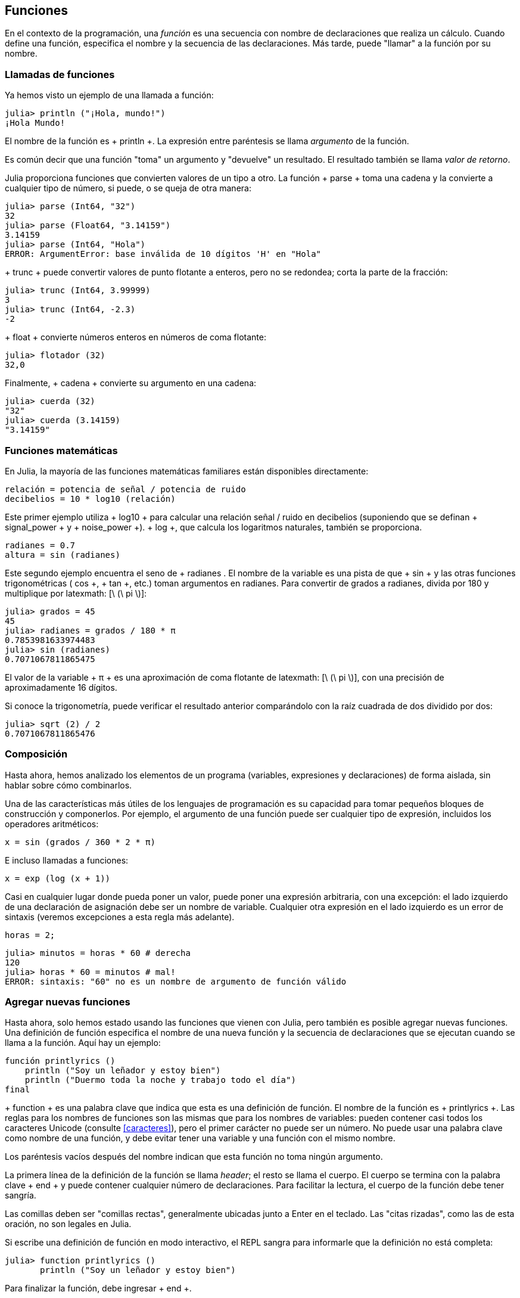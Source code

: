 [[chap03]]
== Funciones

En el contexto de la programación, una _función_ es una secuencia con nombre de declaraciones que realiza un cálculo. Cuando define una función, especifica el nombre y la secuencia de las declaraciones. Más tarde, puede "llamar" a la función por su nombre.
(((función)))

=== Llamadas de funciones

Ya hemos visto un ejemplo de una llamada a función:
(((Llamada de función)))

[fuente, @ julia-repl-test]
----
julia> println ("¡Hola, mundo!")
¡Hola Mundo!
----

El nombre de la función es + println +. La expresión entre paréntesis se llama _argumento_ de la función.
(((argumento))) (((paréntesis)))

Es común decir que una función "toma" un argumento y "devuelve" un resultado. El resultado también se llama _valor de retorno_.
(((valor de retorno)))

Julia proporciona funciones que convierten valores de un tipo a otro. La función + parse + toma una cadena y la convierte a cualquier tipo de número, si puede, o se queja de otra manera:
(((conversión de tipo))) ((("function", "Base", "parse", see = "parse"))) (((ArgumentError))) ((("error", "Core", " ArgumentError ", see =" ArgumentError ")))

[fuente, @ julia-repl-test]
----
julia> parse (Int64, "32")
32
julia> parse (Float64, "3.14159")
3.14159
julia> parse (Int64, "Hola")
ERROR: ArgumentError: base inválida de 10 dígitos 'H' en "Hola"
----

+ trunc + puede convertir valores de punto flotante a enteros, pero no se redondea; corta la parte de la fracción:
(((trunc))) ((("function", "Base", "trunc", see = "trunc")))

[fuente, @ julia-repl-test]
----
julia> trunc (Int64, 3.99999)
3
julia> trunc (Int64, -2.3)
-2
----

+ float + convierte números enteros en números de coma flotante:
(((float))) ((("function", "Base", "float", see = "float")))

[fuente, @ julia-repl-test]
----
julia> flotador (32)
32,0
----

Finalmente, + cadena + convierte su argumento en una cadena:
(((string))) ((("function", "Base", "string", see = "string")))

[fuente, @ julia-repl-test]
----
julia> cuerda (32)
"32"
julia> cuerda (3.14159)
"3.14159"
----


=== Funciones matemáticas

En Julia, la mayoría de las funciones matemáticas familiares están disponibles directamente:
(((función matemática))) (((log10))) ((("function", "Base", "log10", see = "log10")))

[fuente, julia]
----
relación = potencia de señal / potencia de ruido
decibelios = 10 * log10 (relación)
----

Este primer ejemplo utiliza + log10 + para calcular una relación señal / ruido en decibelios (suponiendo que se definan + signal_power + y + noise_power +). + log +, que calcula los logaritmos naturales, también se proporciona.
(((log))) ((("function", "Base", "log", see = "log"))) ((("function logarithmic", see = "log")))

[fuente, julia]
----
radianes = 0.7
altura = sin (radianes)
----

Este segundo ejemplo encuentra el seno de + radianes +. El nombre de la variable es una pista de que + sin + y las otras funciones trigonométricas (+ cos +, + tan +, etc.) toman argumentos en radianes. Para convertir de grados a radianes, divida por 180 y multiplique por latexmath: [\ (\ pi \)]:
(((sin))) ((("function", "Base", "sin", see = "sin"))) (((función trigonométrica)))

[fuente, @ julia-repl-test]
----
julia> grados = 45
45
julia> radianes = grados / 180 * π
0.7853981633974483
julia> sin (radianes)
0.7071067811865475
----

El valor de la variable + π + es una aproximación de coma flotante de latexmath: [\ (\ pi \)], con una precisión de aproximadamente 16 dígitos.
(((Pi)))

Si conoce la trigonometría, puede verificar el resultado anterior comparándolo con la raíz cuadrada de dos dividido por dos:
(((sqrt))) ((("function", "Base", "sqrt", see = "sqrt"))) ((("function cuadrado", see = "sqrt")))

[fuente, @ julia-repl-test]
----
julia> sqrt (2) / 2
0.7071067811865476
----


=== Composición

Hasta ahora, hemos analizado los elementos de un programa (variables, expresiones y declaraciones) de forma aislada, sin hablar sobre cómo combinarlos.
(((composición)))

Una de las características más útiles de los lenguajes de programación es su capacidad para tomar pequeños bloques de construcción y componerlos. Por ejemplo, el argumento de una función puede ser cualquier tipo de expresión, incluidos los operadores aritméticos:

[fuente, julia]
----
x = sin (grados / 360 * 2 * π)
----

E incluso llamadas a funciones:
(((exp))) ((("function", "Base", "exp", see = "exp"))) ((("function exponencial", see = "exp")))

[fuente, julia]
----
x = exp (log (x + 1))
----

Casi en cualquier lugar donde pueda poner un valor, puede poner una expresión arbitraria, con una excepción: el lado izquierdo de una declaración de asignación debe ser un nombre de variable. Cualquier otra expresión en el lado izquierdo es un error de sintaxis (veremos excepciones a esta regla más adelante).
(((error de sintaxis)))

[fuente, @ julia-eval chap03]
----
horas = 2;
----

[fuente, @ julia-repl-test chap03]
----
julia> minutos = horas * 60 # derecha
120
julia> horas * 60 = minutos # mal!
ERROR: sintaxis: "60" no es un nombre de argumento de función válido
----

=== Agregar nuevas funciones

Hasta ahora, solo hemos estado usando las funciones que vienen con Julia, pero también es posible agregar nuevas funciones. Una definición de función especifica el nombre de una nueva función y la secuencia de declaraciones que se ejecutan cuando se llama a la función. Aquí hay un ejemplo:
(((función))) (((definición de función))) (((función definida por el programador))) (((printlyrics))) ((("función", "definido por el programador", "printlyrics", vea = "printlyrics")))

[fuente, @ julia-setup chap03]
----
función printlyrics ()
    println ("Soy un leñador y estoy bien")
    println ("Duermo toda la noche y trabajo todo el día")
final
----

+ function + es una palabra clave que indica que esta es una definición de función. El nombre de la función es + printlyrics +. Las reglas para los nombres de funciones son las mismas que para los nombres de variables: pueden contener casi todos los caracteres Unicode (consulte <<caracteres>>), pero el primer carácter no puede ser un número. No puede usar una palabra clave como nombre de una función, y debe evitar tener una variable y una función con el mismo nombre.
((("palabra clave", "función", ver = "función"))) (((argumento))) (((carácter Unicode)))

Los paréntesis vacíos después del nombre indican que esta función no toma ningún argumento.
(((paréntesis, vacío)))

La primera línea de la definición de la función se llama _header_; el resto se llama el cuerpo. El cuerpo se termina con la palabra clave + end + y puede contener cualquier número de declaraciones. Para facilitar la lectura, el cuerpo de la función debe tener sangría.
(((encabezado))) (((cuerpo))) (((final))) ((("palabra clave", "final", ver = "final"))) (((sangría)))

Las comillas deben ser "comillas rectas", generalmente ubicadas junto a Enter en el teclado. Las "citas rizadas", como las de esta oración, no son legales en Julia.
(((comillas)))

Si escribe una definición de función en modo interactivo, el REPL sangra para informarle que la definición no está completa:

[fuente, jlcon]
----
julia> function printlyrics ()
       println ("Soy un leñador y estoy bien")

----

Para finalizar la función, debe ingresar + end +.

La sintaxis para llamar a la nueva función es la misma que para las funciones integradas:

[fuente, @ julia-repl-test chap03]
----
julia> printlyrics ()
Soy leñador y estoy bien.
Duermo toda la noche y trabajo todo el día.
----

Una vez que haya definido una función, puede usarla dentro de otra función. Por ejemplo, para repetir el estribillo anterior, podríamos escribir una función llamada + repeatlyrics +:
(((repeatlyrics))) ((("función", "definido por el programador", "repeatlyrics", ver = "repeatlyrics")))

[fuente, @ julia-setup chap03]
----
función repetitiva ()
    printlyrics ()
    printlyrics ()
final
----

Y luego llame + repetidamente +:

[fuente, @ julia-repl-test chap03]
----
julia> repeatlyrics ()
Soy leñador y estoy bien.
Duermo toda la noche y trabajo todo el día.
Soy leñador y estoy bien.
Duermo toda la noche y trabajo todo el día.
----

Pero no es así como va la canción.


=== Definiciones y usos

Al reunir los fragmentos de código de la sección anterior, todo el programa se ve así:

[fuente, julia]
----
función printlyrics ()
    println ("Soy un leñador y estoy bien")
    println ("Duermo toda la noche y trabajo todo el día")
final

función repetitiva ()
    printlyrics ()
    printlyrics ()
final

repetidamente ()
----

Este programa contiene dos definiciones de funciones: + printlyrics + y + repeatlyrics +. Las definiciones de función se ejecutan al igual que otras declaraciones, pero el efecto es crear objetos de función. Las declaraciones dentro de la función no se ejecutan hasta que se llama a la función, y la definición de la función no genera salida.

Como es de esperar, debe crear una función antes de poder ejecutarla. En otras palabras, la definición de la función tiene que ejecutarse antes de que se llame a la función.

===== Ejercicio 3-1

Mueva la última línea de este programa a la parte superior, de modo que la llamada a la función aparezca antes de las definiciones. Ejecute el programa y vea qué mensaje de error obtiene.

Ahora mueva la llamada de función hacia abajo y mueva la definición de + printlyrics + después de la definición de + repeatlyrics +. ¿Qué sucede cuando ejecutas este programa?


=== Flujo de ejecución

Para asegurarse de que una función se define antes de su primer uso, debe conocer las instrucciones de orden que se ejecutan, lo que se denomina _flujo de ejecución_.
(((flujo de ejecución)))

La ejecución siempre comienza en la primera declaración del programa. Las declaraciones se ejecutan de una en una, en orden de arriba a abajo.

Las definiciones de funciones no alteran el flujo de ejecución del programa, pero recuerde que las declaraciones dentro de la función no se ejecutan hasta que se llama a la función.

Una llamada de función es como un desvío en el flujo de ejecución. En lugar de pasar a la siguiente declaración, el flujo salta al cuerpo de la función, ejecuta las declaraciones allí y luego regresa para continuar donde lo dejó.

Eso suena bastante simple, hasta que recuerdes que una función puede llamar a otra. Mientras está en el medio de una función, el programa podría tener que ejecutar las declaraciones en otra función. Luego, mientras ejecuta esa nueva función, ¡el programa podría tener que ejecutar otra función más!

Afortunadamente, Julia es buena para realizar un seguimiento de dónde está, por lo que cada vez que se completa una función, el programa retoma donde lo dejó en la función que la llamó. Cuando llega al final del programa, finaliza.

En resumen, cuando lee un programa, no siempre desea leer de arriba a abajo. A veces tiene más sentido si sigues el flujo de ejecución.


=== Parámetros y argumentos

Algunas de las funciones que hemos visto requieren argumentos. Por ejemplo, cuando llamas + sin + pasas un número como argumento. Algunas funciones toman más de un argumento: + parse + toma dos, un tipo de número y una cadena.
(((parámetro))) (((argumento))) (((analizar))) (((sin)))

Dentro de la función, los argumentos se asignan a variables llamadas _parameters_. Aquí hay una definición para una función que toma un argumento:
(((printtwice))) ((("función", "definido por el programador", "printtwice", ver = "printtwice")))

[fuente, @ julia-setup chap03]
----
función printtwice (bruce)
    println (bruce)
    println (bruce)
final
----

Esta función asigna el argumento a un parámetro llamado + bruce +. Cuando se llama a la función, imprime el valor del parámetro (cualquiera que sea) dos veces.

Esta función funciona con cualquier valor que se pueda imprimir.

[fuente, @ julia-repl-test chap03]
----
julia> printtwice ("Spam")
Correo no deseado
Correo no deseado
julia> imprenta (42)
42
42
julia> imprenta (π)
π = 3.1415926535897 ...
π = 3.1415926535897 ...
----

Las mismas reglas de composición que se aplican a las funciones integradas también se aplican a las funciones definidas por el programador, por lo que podemos usar cualquier tipo de expresión como argumento para + printtwice +:
(((composición))) (((función definida por el programador)))

[fuente, @ julia-repl-test chap03]
----
julia> printtwice ("Spam" ^ 4)
Spam Spam Spam Spam
Spam Spam Spam Spam
julia> printtwice (cos (π))
-1.0
-1.0
----

El argumento se evalúa antes de llamar a la función, por lo que en los ejemplos las expresiones + "Spam" ^ 4 + y + cos (π) + solo se evalúan una vez.
(((argumento))) (((cos))) ((("function", "Base", "cos", see = "cos")))

También puede usar una variable como argumento:

[fuente, @ julia-repl-test chap03]
----
julia> michael = "Eric, la mitad de una abeja".
"Eric, la mitad de una abeja".
julia> imprenta (michael)
Eric, la mitad de una abeja.
Eric, la mitad de una abeja.
----

El nombre de la variable que pasamos como argumento (+ michael +) no tiene nada que ver con el nombre del parámetro (+ bruce +). No importa cómo se llamó el valor en casa (en la persona que llama); aquí en + printtwice +, llamamos a todos + bruce +.


=== Las variables y los parámetros son locales

Cuando crea una variable dentro de una función, es _local_, lo que significa que solo existe dentro de la función. Por ejemplo:
(((variable local))) (((variable, local))) (((cattwice))) ((("función", "definido por el programador", "cattwice", see = "cattwice")))

[fuente, @ julia-setup chap03]
----
función cattwice (parte1, parte2)
    concat = parte1 * parte2
    imprenta (concat)
final
----

Esta función toma dos argumentos, los concatena e imprime el resultado dos veces. Aquí hay un ejemplo que lo usa:
(((concatenar))) (((repetición)))

[fuente, @ julia-repl-test chap03]
----
julia> line1 = "Tingdle de Bing"
"Bing tiddle"
julia> line2 = "tiddle bang".
"tiddle bang".
julia> cattwice (línea1, línea2)
Bing tiddle tiddle bang.
Bing tiddle tiddle bang.
----

Cuando + cattwice + termina, la variable + concat + se destruye. Si intentamos imprimirlo, obtenemos una excepción:
(((error en tiempo de ejecución))) (((UndefVarError))) ((("error", "Core", "UndefVarError", see = "UndefVarError")))

[fuente, @ julia-repl-test chap03]
----
julia> println (concat)
ERROR: UndefVarError: concat no definido
----

Los parámetros también son locales. Por ejemplo, fuera + printtwice +, no hay tal cosa como + bruce +.
(((parámetro)))


[[stack_diagrams]]
=== Diagramas de pila

Para realizar un seguimiento de las variables que se pueden usar y dónde, a veces es útil dibujar un _ diagrama de pila_. Al igual que los diagramas de estado, los diagramas de pila muestran el valor de cada variable, pero también muestran la función a la que pertenece cada variable.
(((diagrama de pila))) ((("diagrama", "pila", ver = "diagrama de pila")))

Cada función está representada por un _frame_. Un marco es un cuadro con el nombre de una función al lado y los parámetros y variables de la función dentro de él. El diagrama de pila para el ejemplo anterior se muestra en <<fig03-1>>.
(((marco)))

[[fig03-1]]
Diagrama de pila
imagen :: images / fig31.svg []

Los marcos están dispuestos en una pila que indica qué función se llama a cuál, y así sucesivamente. En este ejemplo, + printtwice + fue llamado por + cattwice +, y + cattwice + fue llamado por + Main +, que es un nombre especial para el marco superior. Cuando crea una variable fuera de cualquier función, pertenece a + Main +.

Cada parámetro se refiere al mismo valor que su argumento correspondiente. Entonces, + part1 + tiene el mismo valor que + line1 +, + part2 + tiene el mismo valor que + line2 +, y + bruce + tiene el mismo valor que + concat +.

Si se produce un error durante una llamada a la función, Julia imprime el nombre de la función, el nombre de la función que la llamó y el nombre de la función que llamó a _that_, todo el camino de regreso a + Main +.
(((Principal)))

Por ejemplo, si intenta acceder a + concat + desde + printtwice +, obtendrá un + UndefVarError +:
(((UndefVarError)))

----
ERROR: UndefVarError: concat no definido
Stacktrace:
 [1] imprimir dos veces en ./REPL[1font>:2 [en línea]
 [2] cattwice (:: String, :: String) en ./REPL[2font>:3
----

Esta lista de funciones se llama _stacktrace_. Le indica en qué archivo de programa se produjo el error, en qué línea y qué funciones se estaban ejecutando en ese momento. También muestra la línea de código que causó el error.
(((stacktrace)))

El orden de las funciones en el stacktrace es el inverso del orden de los cuadros en el diagrama de stack. La función que se está ejecutando actualmente está en la parte superior.


=== Funciones fructíferas y funciones nulas

Algunas de las funciones que hemos utilizado, como las funciones matemáticas, devuelven resultados; por falta de un nombre mejor, los llamo funciones fructíferas. Otras funciones, como + printtwice +, realizan una acción pero no devuelven un valor. Se llaman _ funciones vacías_.
(((función fructífera))) (((función nula)))

Cuando llamas a una función fructífera, casi siempre quieres hacer algo con el resultado; por ejemplo, puede asignarlo a una variable o usarlo como parte de una expresión:

[fuente, julia]
----
x = cos (radianes)
dorado = (sqrt (5) + 1) / 2
----

Cuando llama a una función en modo interactivo, Julia muestra el resultado:
(((modo interactivo)))

[fuente, @ julia-repl-test]
----
julia> sqrt (5)
2.23606797749979
----

Pero en un script, si llama a una función fructífera por sí sola, ¡el valor de retorno se pierde para siempre!
(((modo script)))

[fuente, @ julia-run]
----
sqrt (5)
----

Este script calcula la raíz cuadrada de 5, pero como no almacena ni muestra el resultado, no es muy útil.

Las funciones nulas pueden mostrar algo en la pantalla o tener algún otro efecto, pero no tienen un valor de retorno. Si asigna el resultado a una variable, obtendrá un valor especial llamado + nada +.
(((nada)))

[fuente, @ julia-repl-test chap03]
----
julia> resultado = printtwice ("Bing")
Bing
Bing
julia> show (resultado)
nada
----

Para imprimir el valor + nothing +, debe usar la función + show + que es como + print + pero puede manejar el valor + nothing +.
(((show))) ((("function", "Base", "show", see = "show")))

El valor + nada + no es lo mismo que la cadena + "nada" +. Es un valor especial que tiene su propio tipo:
(((Nothing))) ((("type", "Base", "Nothing", see = "Nothing")))

[fuente, @ julia-repl-test]
----
julia> typeof (nada)
Nada
----

Las funciones que hemos escrito hasta ahora son nulas. Comenzaremos a escribir funciones fructíferas en unos pocos capítulos.


=== ¿Por qué funciones?

Puede que no esté claro por qué vale la pena dividir un programa en funciones. Hay varias razones:

* Crear una nueva función le brinda la oportunidad de nombrar un grupo de declaraciones, lo que hace que su programa sea más fácil de leer y depurar.

* Las funciones pueden hacer que un programa sea más pequeño al eliminar el código repetitivo. Más tarde, si realiza un cambio, solo tiene que hacerlo en un solo lugar.

* Dividir un programa largo en funciones le permite depurar las partes de una en una y luego ensamblarlas en un todo funcional.

* Las funciones bien diseñadas a menudo son útiles para muchos programas. Una vez que escribe y depura uno, puede reutilizarlo.

* En Julia, las funciones pueden mejorar mucho el rendimiento.


=== Depuración

Una de las habilidades más importantes que adquirirás es la depuración. Aunque puede ser frustrante, la depuración es una de las partes más intelectualmente ricas, desafiantes e interesantes de la programación.
(((depuración)))

De alguna manera, la depuración es como un trabajo de detective. Te enfrentas a pistas y tienes que inferir los procesos y eventos que llevaron a los resultados que ves.

La depuración también es como una ciencia experimental. Una vez que tenga una idea de lo que va mal, modifique su programa e intente nuevamente. Si su hipótesis era correcta, puede predecir el resultado de la modificación y dar un paso más hacia un programa de trabajo. Si su hipótesis era incorrecta, tiene que encontrar una nueva. Como Sherlock Holmes señaló:

[cita, A. Conan Doyle, El signo de los cuatro]
____
Cuando haya eliminado lo imposible, lo que queda, por improbable que sea, debe ser la verdad.
____
(((depuración experimental))) (((Holmes, Sherlock))) (((Doyle, Arthur Conan)))

Para algunas personas, la programación y la depuración son lo mismo. Es decir, la programación es el proceso de depurar gradualmente un programa hasta que haga lo que desea. La idea es que debe comenzar con un programa de trabajo y hacer pequeñas modificaciones, depurándolas a medida que avanza.

Por ejemplo, Linux es un sistema operativo que contiene millones de líneas de código, pero comenzó como un programa simple que Linus Torvalds usó para explorar el chip Intel 80386. Según Larry Greenfield, "Uno de los proyectos anteriores de Linus fue un programa que cambiaría entre imprimir" AAAA "y" BBBB ". Esto luego evolucionó a Linux ". (_The Linux Users'’ Guide_ Beta Version 1).
(((Linux))) (((Torvalds, Linus)))


=== Glosario

función::
Una secuencia con nombre de declaraciones que realiza alguna operación útil. Las funciones pueden o no tomar argumentos y pueden o no producir un resultado.
(((función)))

definición de función ::
Una declaración que crea una nueva función, especificando su nombre, parámetros y las declaraciones que contiene.
(((definición de función)))

objeto de función ::
Un valor creado por una definición de función. El nombre de la función es una variable que se refiere a un objeto de función.
(((objeto de función)))

encabezamiento::
La primera línea de una definición de función.
(((encabezamiento)))

cuerpo::
La secuencia de declaraciones dentro de una definición de función.
(((cuerpo)))

parámetro::
Un nombre usado dentro de una función para referirse al valor pasado como argumento.
(((parámetro)))

Llamada de función::
Una declaración que ejecuta una función. Consiste en el nombre de la función seguido de una lista de argumentos entre paréntesis.
(((Llamada de función)))

argumento::
Un valor proporcionado a una función cuando se llama a la función. Este valor se asigna al parámetro correspondiente en la función.
(((argumento)))

variable local::
Una variable definida dentro de una función. Una variable local solo puede usarse dentro de su función.
(((variable local)))

valor de retorno ::
El resultado de una función. Si se utiliza una llamada de función como una expresión, el valor de retorno es el valor de la expresión.
(((valor de retorno)))

función fructífera ::
Una función que devuelve un valor.
(((función fructífera)))

función vacía ::
Una función que siempre devuelve + nada +.
(((función nula)))

+ nada + ::
Un valor especial devuelto por las funciones nulas.
(((nada)))

composición::
Usar una expresión como parte de una expresión más grande, o una declaración como parte de una declaración más grande.
(((composición)))

flujo de ejecución ::
Las declaraciones de orden se ejecutan.
(((flujo de ejecución)))

diagrama de pila ::
Una representación gráfica de una pila de funciones, sus variables y los valores a los que se refieren.
(((diagrama de pila)))

marco::
Un cuadro en un diagrama de pila que representa una llamada de función. Contiene las variables locales y los parámetros de la función.
(((marco)))

stacktrace ::
Una lista de las funciones que se están ejecutando, impresas cuando ocurre una excepción.
(((stacktrace)))


=== Ejercicios

[PROPINA]
====
Estos ejercicios deben hacerse usando solo las declaraciones y otras características que hemos aprendido hasta ahora.
====

[[ex03-1]]
===== Ejercicio 3-2

Escriba una función llamada + rightjustify + que tome una cadena llamada + s + como parámetro e imprima la cadena con suficientes espacios iniciales para que la última letra de la cadena se encuentre en la columna 70 de la pantalla.
(((rightjustify))) ((("función", "definido por el programador", "rightjustify", ver = "rightjustify)))

[fuente, @ julia-eval chap03-ex]
----
usando ThinkJulia
----

[fuente, @ julia-repl chap03-ex]
----
rightjustify ("monty")
----

[PROPINA]
====
Use la concatenación y repetición de cuerdas. Además, Julia proporciona una función incorporada llamada + length + que devuelve la longitud de una cadena, por lo que el valor de + length ("monty") + es 5.
(((length))) ((("function", "Base", "length", see = "length)))
====

[[ex03-2]]
===== Ejercicio 3-3

Un objeto de función es un valor que puede asignar a una variable o pasar como argumento. Por ejemplo, + dotwice + es una función que toma un objeto de función como argumento y lo llama dos veces:
(((objeto de función))) (((dotwice))) ((("función", "definido por el programador", "dotwice", ver = "dotwice")))

[fuente, julia]
----
función dotwice (f)
    F()
    F()
final
----

Aquí hay un ejemplo que usa + dotwice + para llamar a una función llamada + printspam + dos veces.
(((printspam))) ((("función", "definido por el programador", "printspam", ver = "printspam")))

[fuente, julia]
----
función printspam ()
    println ("spam")
final

dotwice (estampado)
----

. Escriba este ejemplo en un script y pruébelo.

. Modifique + dotwice + para que tome dos argumentos, un objeto de función y un valor, y llame a la función dos veces, pasando el valor como argumento.

. Copie la definición de + printtwice + de antes en este capítulo a su secuencia de comandos.

. Use la versión modificada de + dotwice + para llamar a + printtwice + dos veces, pasando + "spam" + como argumento.

. Defina una nueva función llamada + dofour + que toma un objeto de función y un valor y llama a la función cuatro veces, pasando el valor como parámetro. Debe haber solo dos declaraciones en el cuerpo de esta función, no cuatro.
(((dofour))) ((("función", "definido por el programador", "dofour", ver = "dofour")))

[[ex03-3]]
===== Ejercicio 3-4

. Escriba una función + printgrid + que dibuje una cuadrícula como la siguiente:
(((printgrid))) ((("función", "definida por el programador", "printgrid", ver = "printgrid")))
+
[fuente, @ julia-repl-test chap03-ex]
----
julia> printgrid ()
+ - - - - + - - - - +
El | El | El |
El | El | El |
El | El | El |
El | El | El |
+ - - - - + - - - - +
El | El | El |
El | El | El |
El | El | El |
El | El | El |
+ - - - - + - - - - +
----

. Escriba una función que dibuje una cuadrícula similar con cuatro filas y cuatro columnas.

Crédito: Este ejercicio se basa en un ejercicio en Oualline, _Programación práctica C_, tercera edición, O’Reilly Media, 1997.

[PROPINA]
====
Para imprimir más de un valor en una línea, puede imprimir una secuencia de valores separados por comas:

[fuente, julia]
----
println ("+", "-")
----

La función + imprimir + no avanza a la siguiente línea:

[fuente, julia]
----
imprimir ("+")
println ("-")
----

El resultado de estas declaraciones es + pass: ["+ -"] + en la misma línea. El resultado de la siguiente declaración de impresión comenzaría en la siguiente línea.
====
(((println))) (((print))) ((("function", "Base", "print", see = "print")))
